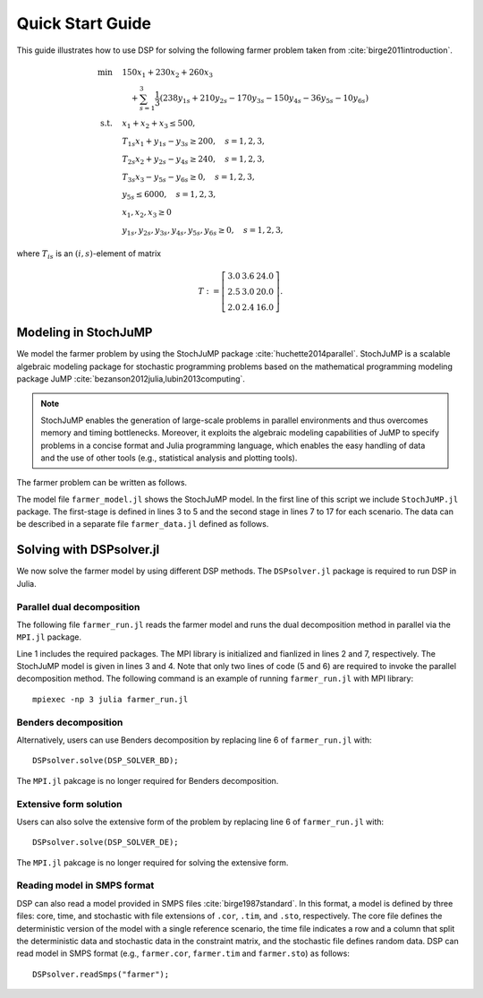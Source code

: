 Quick Start Guide
-----------------

This guide illustrates how to use DSP for solving the following farmer problem taken from :cite:`birge2011introduction`.

.. math::

   \min \quad & 150 x_1 + 230 x_2 + 260 x_3 \\
   & \quad + \sum_{s=1}^3 \frac{1}{3} (238 y_{1s} + 210 y_{2s} - 170 y_{3s} - 150 y_{4s} - 36 y_{5s} - 10 y_{6s}) \\
   \text{s.t.} \quad
   & x_1 + x_2 + x_3 \leq 500, \\
   & T_{1s} x_1 + y_{1s} - y_{3s} \geq 200, \quad s=1,2,3, \\
   & T_{2s} x_2 + y_{2s} - y_{4s} \geq 240, \quad s=1,2,3, \\
   & T_{3s} x_3 - y_{5s} - y_{6s} \geq 0, \quad s=1,2,3, \\
   & y_{5s} \leq 6000, \quad s=1,2,3, \\
   & x_1,x_2,x_3 \geq 0 \\
   & y_{1s},y_{2s},y_{3s},y_{4s},y_{5s},y_{6s} \geq 0, \quad s=1,2,3,

where :math:`T_{is}` is an :math:`(i,s)`-element of matrix

.. math::

   T := \left[\begin{array}{ccc}
   3.0 & 3.6 & 24.0 \\
   2.5 & 3.0 & 20.0 \\
   2.0 & 2.4 & 16.0
   \end{array}\right].

Modeling in StochJuMP
^^^^^^^^^^^^^^^^^^^^^

We model the farmer problem by using the StochJuMP package :cite:`huchette2014parallel`. StochJuMP is a scalable algebraic modeling package for stochastic programming problems based on the mathematical programming modeling package JuMP :cite:`bezanson2012julia,lubin2013computing`.

.. note:: StochJuMP enables the generation of large-scale problems in parallel environments and thus overcomes memory and timing bottlenecks. Moreover, it exploits the algebraic modeling capabilities of JuMP to specify problems in a concise format and Julia programming language, which enables the easy handling of data and the use of other tools (e.g., statistical analysis and plotting tools).

The farmer problem can be written as follows.

.. code-block:: julia
   :linenos:
   :caption: Model file: farmer_model.jl

   using StochJuMP
   m = StochasticModel(NS);
   @defVar(m, x[i=CROPS] >= 0, Int);
   @setObjective(m, Min, sum{Cost[i] * x[i], i=CROPS});
   @addConstraint(m, const_budget, sum{x[i], i=CROPS} <= Budget);
   @second_stage m s begin
       sb = StochasticBlock(m, probability[s]);
       @defVar(sb, y[j=PURCH] >= 0);
       @defVar(sb, w[k=SELL] >= 0);
       @setObjective(sb, Min,
           sum{Purchase[j] * y[j], j=PURCH} 
           - sum{Sell[k] * w[k], k=SELL});
       @addConstraint(sb, const_minreq[j=PURCH],
                      Yield[s,j] * x[j] + y[j] - w[j] >= Minreq[j]);
       @addConstraint(sb, const_minreq_beets,
                      Yield[s,3] * x[3] - w[3] - w[4] >= Minreq[3]);
       @addConstraint(sb, const_aux, w[3] <= 6000);
   end

The model file ``farmer_model.jl`` shows the StochJuMP model. In the first line of this script we include ``StochJuMP.jl`` package. The first-stage is defined in lines 3 to 5 and the second stage in lines 7 to 17 for each scenario. The data can be described in a separate file ``farmer_data.jl`` defined as follows.

.. code-block:: julia
   :caption: Data file: farmer_data.jl

   NS = 3;
   CROPS = 1:3;
   PURCH = 1:2;
   SELL  = 1:4;
   probability = [1/3 1/3 1/3];
   Cost = [150 230 260];
   Purchase = [238 210];
   Sell = [170 150 36 10];
   Minreq = [200 240 0];
   Yield = [3.0 3.6 24.0; 2.5 3.0 20.0; 2.0 2.4 16.0];

Solving with DSPsolver.jl
^^^^^^^^^^^^^^^^^^^^^^^^^

We now solve the farmer model by using different DSP methods. The ``DSPsolver.jl`` package is required to run DSP in Julia.

Parallel dual decomposition
***************************

The following file ``farmer_run.jl`` reads the farmer model and runs the dual decomposition method in parallel via the ``MPI.jl`` package.

.. code-block:: julia
   :linenos:
   :caption: Run file: farmer_run.jl

   using DSPsolver, MPI
   MPI.Init();
   include("farmer_data.jl");
   include("farmer_model.jl");
   DSPsolver.loadProblem(m);
   DSPsolver.solve();
   MPI.Finalize();

Line 1 includes the required packages. The MPI library is initialized and fianlized in lines 2 and 7, respectively. The StochJuMP model is given in lines 3 and 4. Note that only two lines of code (5 and 6) are required to invoke the parallel decomposition method. The following command is an example of running ``farmer_run.jl`` with MPI library::

   mpiexec -np 3 julia farmer_run.jl

Benders decomposition
*********************

Alternatively, users can use Benders decomposition by replacing line 6 of ``farmer_run.jl`` with::

   DSPsolver.solve(DSP_SOLVER_BD);

The ``MPI.jl`` pakcage is no longer required for Benders decomposition.

Extensive form solution
***********************

Users can also solve the extensive form of the problem by replacing line 6 of ``farmer_run.jl`` with::

  DSPsolver.solve(DSP_SOLVER_DE);

The ``MPI.jl`` pakcage is no longer required for solving the extensive form.

Reading model in SMPS format
****************************

DSP can also read a model provided in SMPS files :cite:`birge1987standard`. In this format, a model is defined by three files: core, time, and stochastic with file extensions of ``.cor``, ``.tim``, and ``.sto``, respectively. The core file defines the deterministic version of the model with a single reference scenario, the time file indicates a row and a column that split the deterministic data and stochastic data in the constraint matrix, and the stochastic file defines random data. DSP can read model in SMPS format (e.g., ``farmer.cor``, ``farmer.tim`` and ``farmer.sto``) as follows::

   DSPsolver.readSmps("farmer");

.. bibliography:: dsp-manual.bib
